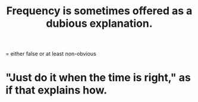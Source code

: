 :PROPERTIES:
:ID:       c73a2101-5ca7-45a0-ab85-51ad3953523c
:END:
#+title: Frequency is sometimes offered as a dubious explanation.
= either false or at least non-obvious
* "Just do it when the time is right," as if that explains how.
